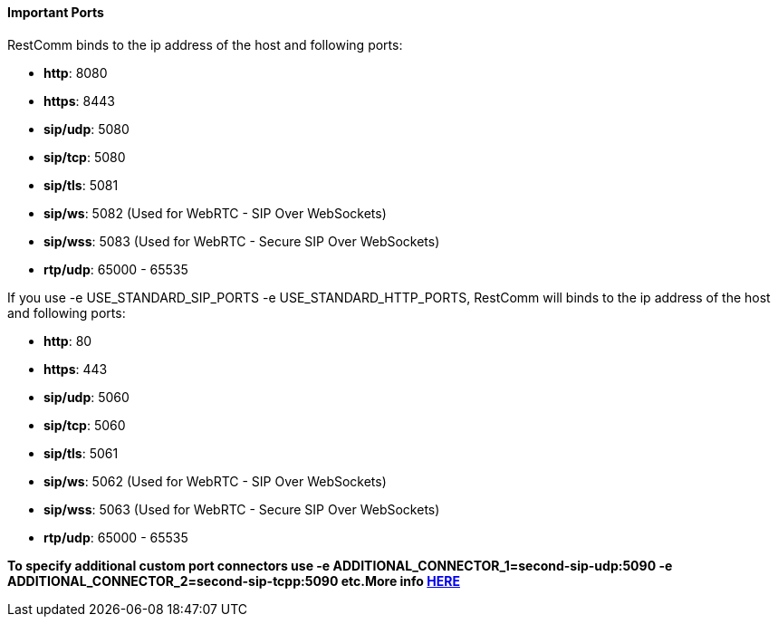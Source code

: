 [[important-ports]]
Important Ports
^^^^^^^^^^^^^^^

RestComm binds to the ip address of the host and following ports:

* **http**: 8080
* **https**: 8443
* **sip/udp**: 5080
* **sip/tcp**: 5080
* **sip/tls**: 5081
* **sip/ws**: 5082 (Used for WebRTC - SIP Over WebSockets)
* **sip/wss**: 5083 (Used for WebRTC - Secure SIP Over WebSockets)
* **rtp/udp**: 65000 - 65535

If you use -e USE_STANDARD_SIP_PORTS -e USE_STANDARD_HTTP_PORTS, RestComm will binds to the ip address of the host and following ports:

* **http**: 80
* **https**: 443
* **sip/udp**: 5060
* **sip/tcp**: 5060
* **sip/tls**: 5061
* **sip/ws**: 5062 (Used for WebRTC - SIP Over WebSockets)
* **sip/wss**: 5063 (Used for WebRTC - Secure SIP Over WebSockets)
* **rtp/udp**: 65000 - 65535


*To specify additional custom port connectors use -e ADDITIONAL_CONNECTOR_1=second-sip-udp:5090  -e ADDITIONAL_CONNECTOR_2=second-sip-tcpp:5090 etc.More info http://documentation.telestax.com/core/sip_servlets/SIP_Servlets_Server_User_Guide.html[HERE]*

